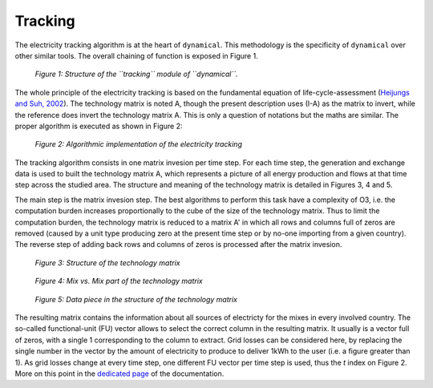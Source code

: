 Tracking
=========

The electricity tracking algorithm is at the heart of ``dynamical``. This methodology is the specificity of ``dynamical`` over other similar tools. The overall chaining of function is exposed in Figure 1.

.. figure:: images/tracking.png
    :alt: Module tracking
    
    *Figure 1: Structure of the ``tracking`` module of ``dynamical``.*
    
    
The whole principle of the electricity tracking is based on the fundamental equation of life-cycle-assessment (`Heijungs and Suh, 2002 <https://books.google.ca/books?id=pLwqBgAAQBAJ&dq=computational+structure+of+life+cycle+assessment&lr=>`_). The technology matrix is noted A, though the present description uses (I-A) as the matrix to invert, while the reference does invert the technology matrix A. This is only a question of notations but the maths are similar. The proper algorithm is executed as shown in Figure 2:

.. figure:: images/tracking_algo.png
    :alt: Tracking algorithm
    
    *Figure 2: Algorithmic implementation of the electricity tracking*
    
The tracking algorithm consists in one matrix invesion per time step. For each time step, the generation and exchange data is used to built the technology matrix A, which represents a picture of all energy production and flows at that time step across the studied area. The structure and meaning of the technology matrix is detailed in Figures 3, 4 and 5.

The main step is the matrix invesion step. The best algorithms to perform this task have a complexity of O3, i.e. the computation burden increases proportionally to the cube of the size of the technology matrix. Thus to limit the computation burden, the technology matrix is reduced to a matrix A' in which all rows and columns full of zeros are removed (caused by a unit type producing zero at the present time step or by no-one importing from a given country). The reverse step of adding back rows and columns of zeros is processed after the matrix invesion.

.. figure:: images/technology_matrix.png
    :alt: Technology matrix
    
    *Figure 3: Structure of the technology matrix*

.. figure:: images/technology_matrix_mixVmix.png
    :alt: Technology matrix mix vs mix
    
    *Figure 4: Mix vs. Mix part of the technology matrix*

.. figure:: images/technology_matrix_data.png
    :alt: Technology matrix data column
    
    *Figure 5: Data piece in the structure of the technology matrix*

The resulting matrix contains the information about all sources of electricty for the mixes in every involved country. The so-called functional-unit (FU) vector allows to select the correct column in the resulting matrix. It usually is a vector full of zeros, with a single 1 corresponding to the column to extract. Grid losses can be considered here, by replacing the single number in the vector by the amount of electricity to produce to deliver 1kWh to the user (i.e. a figure greater than 1). As grid losses change at every time step, one different FU vector per time step is used, thus the `t` index on Figure 2. More on this point in the `dedicated page <https://dynamical.readthedocs.io/en/latest/supplementary/functional_unit.html>`_ of the documentation.